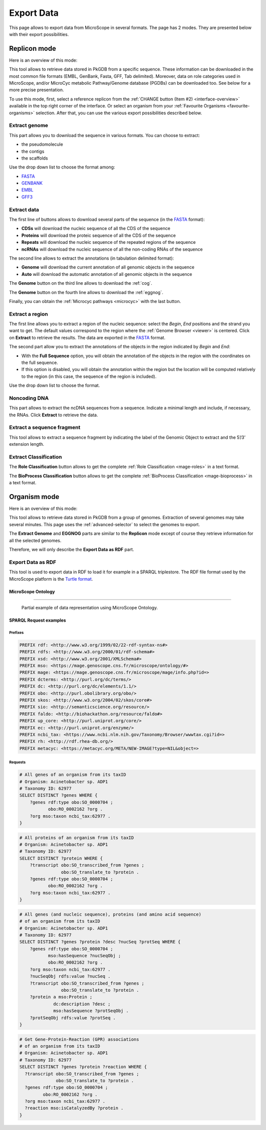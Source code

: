 .. _export:

###########
Export Data
###########

This page allows to export data from MicroScope in several formats.
The page has 2 modes.
They are presented below with their export possibilities.

*************
Replicon mode
*************

Here is an overview of this mode:

.. image:: img/download_extract_replicon.png

This tool allows to retrieve data stored in PkGDB from a specific sequence.
These information can be downloaded in the most common file formats (EMBL, GenBank, Fasta, GFF, Tab delimited).
Moreover, data on role categories used in MicroScope, and/or MicroCyc metabolic Pathway/Genome database (PGDBs) can be downloaded too.
See below for a more precise presentation.

To use this mode, first, select a reference replicon from the :ref:`CHANGE button (Item #2) <interface-overview>` available in the top right corner of the interface.
Or select an organism from your :ref:`Favourite Organisms <favourite-organisms>` selection.
After that, you can use the various export possibilities described below.

.. _export_replicon_genome:

Extract genome
==============

.. image:: img/download_extract_genome.png

This part allows you to download the sequence in various formats.
You can choose to extract:

* the pseudomolecule
* the contigs
* the scaffolds

Use the drop down list to choose the format among:

* `FASTA <http://www.ncbi.nlm.nih.gov/blast/fasta.shtml>`_
* `GENBANK <http://www.ncbi.nlm.nih.gov/genbank/>`_
* `EMBL <http://www.ebi.ac.uk/embl/Documentation/User_manual/usrman.html>`_
* `GFF3 <https://en.wikipedia.org/wiki/General_feature_format>`_

Extract data
============

.. image:: img/download_extract_data.png

The first line of buttons allows to download several parts of the sequence (in the `FASTA <http://www.ncbi.nlm.nih.gov/blast/fasta.shtml>`_ format):

* **CDSs** will download the nucleic sequence of all the CDS of the sequence
* **Proteins** will download the proteic sequence of all the CDS of the sequence
* **Repeats** will download the nucleic sequence of the repeated regions of the sequence
* **ncRNAs** will download the nucleic sequence of all the non-coding RNAs of the sequence

The second line allows to extract the annotations (in tabulation delimited format):

* **Genome** will download the current annotation of all genomic objects in the sequence
* **Auto** will download the automatic annotation of all genomic objects in the sequence


The **Genome** button on the third line allows to download the :ref:`cog`.

The **Genome** button on the fourth line allows to download the :ref:`eggnog`.

Finally, you can obtain the :ref:`Microcyc pathways <microcyc>` with the last button.

Extract a region
================

.. image:: img/download_extract_region.png

The first line allows you to extract a region of the nucleic sequence: select the *Begin*, *End* positions and the strand you want to get.
The default values correspond to the region where the :ref:`Genome Browser <viewer>` is centered.
Click on **Extract** to retrieve the results.
The data are exported in the `FASTA <http://www.ncbi.nlm.nih.gov/blast/fasta.shtml>`_ format.

The second part allow you to extract the annotations of the objects in the region indicated by *Begin* and *End*:

* With the **Full Sequence** option, you will obtain the annotation of the objects in the region with the coordinates on the full sequence.
* If this option is disabled, you will obtain the annotation within the region but the location will be computed relatively to the region (in this case, the sequence of the region is included).

Use the drop down list to choose the format.

Noncoding DNA
=============

.. image:: img/download_extract_ncrna.png

This part allows to extract the ncDNA sequences from a sequence.
Indicate a minimal length and include, if necessary, the RNAs.
Click **Extract** to retrieve the data.

Extract a sequence fragment
===========================

.. image:: img/download_extract_fragment.png

This tool allows to  extract a sequence fragment by indicating the label of the Genomic Object to extract and the 5’/3’ extension length.

Extract Classification
======================

.. image:: img/download_extract_classification.png

The **Role Classification** button allows to get the complete :ref:`Role Classification <mage-roles>` in a text format.

The **BioProcess Classification** button allows to get the complete :ref:`BioProcess Classification <mage-bioprocess>` in a text format.

*************
Organism mode
*************

Here is an overview of this mode:

.. image:: img/download_extract_organism.png

This tool allows to retrieve data stored in PkGDB from a group of genomes.
Extraction of several genomes may take several minutes.
This page uses the :ref:`advanced-selector` to select the genomes to export.

The **Extract Genome** and **EGGNOG** parts are similar to the **Replicon** mode
except of course they retrieve information for all the selected genomes.

Therefore, we will only describe the **Export Data as RDF** part.

Export Data as RDF
==================

.. image:: img/rdf_button_screenshot.png

This tool is used to export data in RDF to load it for example in a SPARQL triplestore.
The RDF file format used by the MicroScope platform is the `Turtle format <https://www.w3.org/TR/turtle/>`_.

MicroScope Ontology
-------------------

.. image:: img/rdf_mso_diagram.svg
   :alt: MicroScope Ontology (see online documentation).

____________________________________________________________________________

.. figure:: img/rdf_example_partial_entities_diagram.svg
   :alt: Partial example of data representation using MicroScope Ontology (see online documentation).

   Partial example of data representation using MicroScope Ontology.


SPARQL Request examples
-----------------------

Prefixes
^^^^^^^^

.. code-block:: sparql

   PREFIX rdf: <http://www.w3.org/1999/02/22-rdf-syntax-ns#>
   PREFIX rdfs: <http://www.w3.org/2000/01/rdf-schema#>
   PREFIX xsd: <http://www.w3.org/2001/XMLSchema#>
   PREFIX mso: <https://mage.genoscope.cns.fr/microscope/ontology/#>
   PREFIX mage: <https://mage.genoscope.cns.fr/microscope/mage/info.php?id=>
   PREFIX dcterms: <http://purl.org/dc/terms/>
   PREFIX dc: <http://purl.org/dc/elements/1.1/>
   PREFIX obo: <http://purl.obolibrary.org/obo/>
   PREFIX skos: <http://www.w3.org/2004/02/skos/core#>
   PREFIX sio: <http://semanticscience.org/resource/>
   PREFIX faldo: <http://biohackathon.org/resource/faldo#>
   PREFIX up_core: <http://purl.uniprot.org/core/>
   PREFIX ec: <http://purl.uniprot.org/enzyme/>
   PREFIX ncbi_tax: <https://www.ncbi.nlm.nih.gov/Taxonomy/Browser/wwwtax.cgi?id=>
   PREFIX rh: <http://rdf.rhea-db.org/>
   PREFIX metacyc: <https://metacyc.org/META/NEW-IMAGE?type=NIL&object=>

Requests
^^^^^^^^

.. code-block:: sparql

    # All genes of an organism from its taxID
    # Organism: Acinetobacter sp. ADP1
    # Taxonomy ID: 62977
    SELECT DISTINCT ?genes WHERE {
        ?genes rdf:type obo:SO_0000704 ;
               obo:RO_0002162 ?org .
        ?org mso:taxon ncbi_tax:62977 .
    }


.. code-block:: sparql

    # All proteins of an organism from its taxID
    # Organism: Acinetobacter sp. ADP1
    # Taxonomy ID: 62977
    SELECT DISTINCT ?protein WHERE {
        ?transcript obo:SO_transcribed_from ?genes ;
                    obo:SO_translate_to ?protein .
        ?genes rdf:type obo:SO_0000704 ;
               obo:RO_0002162 ?org .
        ?org mso:taxon ncbi_tax:62977 .
    }


.. code-block:: sparql

    # All genes (and nucleic sequence), proteins (and amino acid sequence)
    # of an organism from its taxID
    # Organism: Acinetobacter sp. ADP1
    # Taxonomy ID: 62977
    SELECT DISTINCT ?genes ?protein ?desc ?nucSeq ?protSeq WHERE {
        ?genes rdf:type obo:SO_0000704 ;
               mso:hasSequence ?nucSeqObj ;
               obo:RO_0002162 ?org .
        ?org mso:taxon ncbi_tax:62977 .
        ?nucSeqObj rdfs:value ?nucSeq .
        ?transcript obo:SO_transcribed_from ?genes ;
                    obo:SO_translate_to ?protein .
        ?protein a mso:Protein ;
                 dc:description ?desc ;
                 mso:hasSequence ?protSeqObj .
        ?protSeqObj rdfs:value ?protSeq .
    }


.. code-block:: sparql

    # Get Gene-Protein-Reaction (GPR) associations
    # of an organism from its taxID
    # Organism: Acinetobacter sp. ADP1
    # Taxonomy ID: 62977
    SELECT DISTINCT ?genes ?protein ?reaction WHERE {
      ?transcript obo:SO_transcribed_from ?genes ;
                  obo:SO_translate_to ?protein .
      ?genes rdf:type obo:SO_0000704 ;
             obo:RO_0002162 ?org .
      ?org mso:taxon ncbi_tax:62977 .
      ?reaction mso:isCatalyzedBy ?protein .
    }
